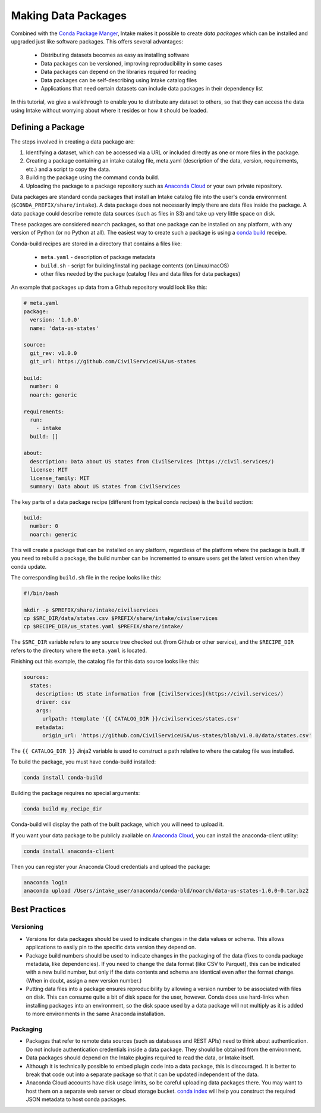 Making Data Packages
====================

Combined with the `Conda Package Manger <https://conda.io/docs/>`_, Intake makes it possible to create *data packages* which can be installed and upgraded just like software packages.  This offers several advantages:

  * Distributing datasets becomes as easy as installing software
  * Data packages can be versioned, improving reproducibility in some cases
  * Data packages can depend on the libraries required for reading
  * Data packages can be self-describing using Intake catalog files
  * Applications that need certain datasets can include data packages in their dependency list

In this tutorial, we give a walkthrough to enable you to distribute any dataset to others, so that they can access the data using Intake without worrying about where it resides or how it should be loaded.

Defining a Package
''''''''''''''''''

The steps involved in creating a data package are:

1. Identifying a dataset, which can be accessed via a URL or included directly as one or more files in the package.
2. Creating a package containing an intake catalog file, meta.yaml (description of the data, version, requirements, etc.) and a script to copy the data.
3. Building the package using the command conda build.
4. Uploading the package to a package repository such as `Anaconda Cloud <https://anaconda.org>`_ or your own private repository.

Data packages are standard conda packages that install an Intake catalog file into the user's conda environment (``$CONDA_PREFIX/share/intake``).  A data package does not necessarily imply there are data files inside the package.  A data package could describe remote data sources (such as files in S3) and take up very little space on disk.

These packages are considered ``noarch`` packages, so that one package can be installed on any platform, with any version of Python (or no Python at all).  The easiest way to create such a package is using a `conda build <https://conda.io/docs/commands/build/conda-build.html>`_ receipe.

Conda-build recipes are stored in a directory that contains a files like:

  * ``meta.yaml`` - description of package metadata
  * ``build.sh`` - script for building/installing package contents (on Linux/macOS)
  * other files needed by the package (catalog files and data files for data packages)

An example that packages up data from a Github repository would look like this:

.. code-block:: yaml

    # meta.yaml
    package:
      version: '1.0.0'
      name: 'data-us-states'
    
    source:
      git_rev: v1.0.0
      git_url: https://github.com/CivilServiceUSA/us-states
    
    build:
      number: 0
      noarch: generic
    
    requirements:
      run:
        - intake
      build: []
    
    about:
      description: Data about US states from CivilServices (https://civil.services/)
      license: MIT
      license_family: MIT
      summary: Data about US states from CivilServices

The key parts of a data package recipe (different from typical conda recipes) is the ``build`` section:

.. code-block:: yaml

    build:
      number: 0
      noarch: generic

This will create a package that can be installed on any platform, regardless of the platform where the package is built.  If you need to rebuild a package, the build number can be incremented to ensure users get the latest version when they conda update.

The corresponding ``build.sh`` file in the recipe looks like this:

.. code-block:: bash

    #!/bin/bash
    
    mkdir -p $PREFIX/share/intake/civilservices
    cp $SRC_DIR/data/states.csv $PREFIX/share/intake/civilservices
    cp $RECIPE_DIR/us_states.yaml $PREFIX/share/intake/

The ``$SRC_DIR`` variable refers to any source tree checked out (from Github or other service), and the ``$RECIPE_DIR`` refers to the directory where the ``meta.yaml`` is located.

Finishing out this example, the catalog file for this data source looks like this:

.. code-block:: yaml

    sources:
      states:
        description: US state information from [CivilServices](https://civil.services/)
        driver: csv
        args:
          urlpath: !template '{{ CATALOG_DIR }}/civilservices/states.csv'
        metadata:
          origin_url: 'https://github.com/CivilServiceUSA/us-states/blob/v1.0.0/data/states.csv'

The ``{{ CATALOG_DIR }}`` Jinja2 variable is used to construct a path relative to where the catalog file was installed.

To build the package, you must have conda-build installed:

.. code-block:: bash

    conda install conda-build

Building the package requires no special arguments:

.. code-block:: bash

    conda build my_recipe_dir

Conda-build will display the path of the built package, which you will need to upload it.

If you want your data package to be publicly available on `Anaconda Cloud <https://anaconda.org>`_, you can install the anaconda-client utility:

.. code-block:: bash

    conda install anaconda-client

Then you can register your Anaconda Cloud credentials and upload the package:

.. code-block:: bash

    anaconda login
    anaconda upload /Users/intake_user/anaconda/conda-bld/noarch/data-us-states-1.0.0-0.tar.bz2

Best Practices
''''''''''''''

Versioning
----------

* Versions for data packages should be used to indicate changes in the data values or schema.  This allows applications to easily pin to the specific data version they depend on.
* Package build numbers should be used to indicate changes in the packaging of the data (fixes to conda package metadata, like dependencies).  If you need to change the data format (like CSV to Parquet), this can be indicated with a new build number, but only if the data contents and schema are identical even after the format change.  (When in doubt, assign a new version number.)
* Putting data files into a package ensures reproducibility by allowing a version number to be associated with files on disk.  This can consume quite a bit of disk space for the user, however.  Conda does use hard-links when installing packages into an environment, so the disk space used by a data package will not multiply as it is added to more environments in the same Anaconda installation.

Packaging
---------

* Packages that refer to remote data sources (such as databases and REST APIs) need to think about authentication.  Do not include authentication credentials inside a data package.  They should be obtained from the environment.
* Data packages should depend on the Intake plugins required to read the data, or Intake itself.
* Although it is technically possible to embed plugin code into a data package, this is discouraged.  It is better to break that code out into a separate package so that it can be updated independent of the data.
* Anaconda Cloud accounts have disk usage limits, so be careful uploading data packages there.  You may want to host them on a separate web server or cloud storage bucket.  `conda index <https://conda.io/docs/commands/build/conda-index.html>`_ will help you construct the required JSON metadata to host conda packages.
